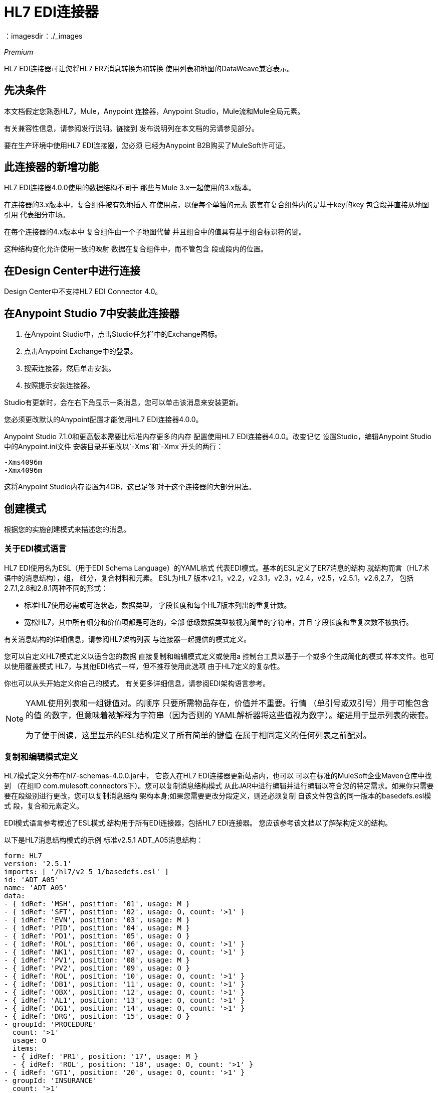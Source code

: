 =  HL7 EDI连接器
：imagesdir：./_images

_Premium_

HL7 EDI连接器可让您将HL7 ER7消息转换为和转换
使用列表和地图的DataWeave兼容表示。

== 先决条件

本文档假定您熟悉HL7，Mule，Anypoint
连接器，Anypoint Studio，Mule流和Mule全局元素。

有关兼容性信息，请参阅发行说明。链接到
发布说明列在本文档的另请参见部分。

要在生产环境中使用HL7 EDI连接器，您必须
已经为Anypoint B2B购买了MuleSoft许可证。

== 此连接器的新增功能

HL7 EDI连接器4.0.0使用的数据结构不同于
那些与Mule 3.x一起使用的3.x版本。

在连接器的3.x版本中，复合组件被有效地插入
在使用点，以便每个单独的元素
嵌套在复合组件内的是基于key的key
包含段并直接从地图引用
代表细分市场。

在每个连接器的4.x版本中
复合组件由一个子地图代替
并且组合中的值具有基于组合标识符的键。

这种结构变化允许使用一致的映射
数据在复合组件中，而不管包含
段或段内的位置。

== 在Design Center中进行连接

Design Center中不支持HL7 EDI Connector 4.0。

== 在Anypoint Studio 7中安装此连接器

. 在Anypoint Studio中，点击Studio任务栏中的Exchange图标。
. 点击Anypoint Exchange中的登录。
. 搜索连接器，然后单击安装。
. 按照提示安装连接器。

Studio有更新时，会在右下角显示一条消息，您可以单击该消息来安装更新。

您必须更改默认的Anypoint配置才能使用HL7 EDI连接器4.0.0。

Anypoint Studio 7.1.0和更高版本需要比标准内存更多的内存
配置使用HL7 EDI连接器4.0.0。改变记忆
设置Studio，编辑Anypoint Studio中的Anypoint.ini文件
安装目录并更改以`-Xms`和`-Xmx`开头的两行：

[source,code,linenums]
----
-Xms4096m
-Xmx4096m
----

这将Anypoint Studio内存设置为4GB，这已足够
对于这个连接器的大部分用法。


== 创建模式

根据您的实施创建模式来描述您的消息。

=== 关于EDI模式语言

HL7 EDI使用名为ESL（用于EDI Schema Language）的YAML格式
代表EDI模式。基本的ESL定义了ER7消息的结构
就结构而言（HL7术语中的消息结构），组，
细分，复合材料和元素。 ESL为HL7
版本v2.1，v2.2，v2.3.1，v2.3，v2.4，v2.5，v2.5.1，v2.6,2.7，
包括2.7.1,2.8和2.8.1两种不同的形式：

* 标准HL7使用必需或可选状态，数据类型，
字段长度和每个HL7版本列出的重复计数。
* 宽松HL7，其中所有细分和价值项都是可选的，全部
低级数据类型被视为简单的字符串，并且
字段长度和重复次数不被执行。

有关消息结构的详细信息，请参阅HL7架构列表
与连接器一起提供的模式定义。

//（列在本文档的另请参阅部分。）

您可以自定义HL7模式定义以适合您的数据
直接复制和编辑模式定义或使用a
控制台工具以基于一个或多个生成简化的模式
样本文件。也可以使用覆盖模式
HL7，与其他EDI格式一样，但不推荐使用此选项
由于HL7定义的复杂性。

你也可以从头开始定义你自己的模式。
有关更多详细信息，请参阅EDI架构语言参考。

//（列在本文档的另请参阅部分。）

[NOTE]
====
YAML使用列表和一组键值对。的顺序
只要所需物品存在，价值并不重要。行情
（单引号或双引号）用于可能包含的值
的数字，但意味着被解释为字符串（因为否则的
YAML解析器将这些值视为数字）。缩进用于显示列表的嵌套。

为了便于阅读，这里显示的ESL结构定义了所有简单的键值
在属于相同定义的任何列表之前配对。
====

=== 复制和编辑模式定义

HL7模式定义分布在hl7-schemas-4.0.0.jar中，
它嵌入在HL7 EDI连接器更新站点内，也可以
可以在标准的MuleSoft企业Maven仓库中找到
（在组ID com.mulesoft.connectors下）。您可以复制消息结构模式
从此JAR中进行编辑并进行编辑以符合您的特定需求。如果你只需要
要在段级别进行更改，您可以复制消息结构
架构本身;如果您需要更改分段定义，则还必须复制
自该文件包含的同一版本的basedefs.esl模式
段，复合和元素定义。

EDI模式语言参考概述了ESL模式
结构用于所有EDI连接器，包括HL7 EDI连接器。
您应该参考该文档以了解架构定义的结构。

以下是HL7消息结构模式的示例
标准v2.5.1 ADT_A05消息结构：

[source,yaml, linenums]
----
form: HL7
version: '2.5.1'
imports: [ '/hl7/v2_5_1/basedefs.esl' ]
id: 'ADT_A05'
name: 'ADT_A05'
data: 
- { idRef: 'MSH', position: '01', usage: M }
- { idRef: 'SFT', position: '02', usage: O, count: '>1' }
- { idRef: 'EVN', position: '03', usage: M }
- { idRef: 'PID', position: '04', usage: M }
- { idRef: 'PD1', position: '05', usage: O }
- { idRef: 'ROL', position: '06', usage: O, count: '>1' }
- { idRef: 'NK1', position: '07', usage: O, count: '>1' }
- { idRef: 'PV1', position: '08', usage: M }
- { idRef: 'PV2', position: '09', usage: O }
- { idRef: 'ROL', position: '10', usage: O, count: '>1' }
- { idRef: 'DB1', position: '11', usage: O, count: '>1' }
- { idRef: 'OBX', position: '12', usage: O, count: '>1' }
- { idRef: 'AL1', position: '13', usage: O, count: '>1' }
- { idRef: 'DG1', position: '14', usage: O, count: '>1' }
- { idRef: 'DRG', position: '15', usage: O }
- groupId: 'PROCEDURE'
  count: '>1'
  usage: O
  items: 
  - { idRef: 'PR1', position: '17', usage: M }
  - { idRef: 'ROL', position: '18', usage: O, count: '>1' }
- { idRef: 'GT1', position: '20', usage: O, count: '>1' }
- groupId: 'INSURANCE'
  count: '>1'
  usage: O
  items: 
  - { idRef: 'IN1', position: '22', usage: M }
  - { idRef: 'IN2', position: '23', usage: O }
  - { idRef: 'IN3', position: '24', usage: O, count: '>1' }
  - { idRef: 'ROL', position: '25', usage: O, count: '>1' }
- { idRef: 'ACC', position: '27', usage: O }
- { idRef: 'UB1', position: '28', usage: O }
- { idRef: 'UB2', position: '29', usage: O }
----

这显示了组成ADT_A05消息结构的段的列表，
包括段组PROCEDURE和INSURANCE。由于以上是
标准的定义（不是宽松的版本），它包括强制性的
分段（以用法：M表示）以及可选分段
（用法用O表示）。用于HL7的全套使用代码是：

* 用于条件（等同于可选）
*  M为强制性
*  O代表可选
*  U代表未使用（阅读时未接受警告，但未提供
在从读取传递的数据中;写时忽略）

一个段或组的出现次数可能由下式给出
计数值。默认值为1。

如果你只是想从消息结构中删除段或者
将分部要求从强制变为可选（或反之亦然），
您可以轻松地在您的模式副本中进行更改并使用
在你的应用程序中修改版本

您还可以添加原始邮件中不存在的片段
结构定义。为此，我们建议您先删除该位置
来自架构中所有现有段和组定义行的值，
否则你需要重新编号添加段后面的所有内容。
如果您删除显式位置编号。段和组被分配
位置编号顺序，而大多数情况下这些编号不是
通过HL7 EDI Connector 3.1.0应用程序可见。

如果你想将一个标准的HL7段添加到消息结构中，你可以
在适当的地方用idRef行引用它，并获得HL7
来自basedefs.esl文件的定义引用为导入。

以下部分示例显示了添加到ADT_A05消息结构中的CON段：

[source,yaml, linenums]
----
form: HL7
version: '2.5.1'
imports: [ '/hl7/v2_5_1/basedefs.esl' ]
id: 'ADT_A05'
name: 'ADT_A05'
data: 
- { idRef: 'MSH', usage: M }
- { idRef: 'SFT', usage: O, count: '>1' }
- { idRef: 'EVN', usage: M }
- { idRef: 'PID', usage: M }
- { idRef: 'PD1', usage: O }
- { idRef: 'CON', usage: O, count: '>1' }
- { idRef: 'NTE', usage: O }
- { idRef: 'ROL', usage: O, count: '>1' }
- { idRef: 'NK1', usage: O, count: '>1' }
- { idRef: 'PV1', usage: M }
- { idRef: 'PV2', usage: O }
- { idRef: 'CON', usage: O, count: '>1' }
- { idRef: 'ROL', usage: O, count: '>1' }
...
----

如果你想为你的消息结构定义一个非标准段，
将分段定义添加到模式。这比刚才更复杂
修改段结构，因为您需要列出所有组件
在细分市场中。最简单的起点是找到一个类似的
标准HL7段并复制用于该标准的定义
来自basedefs.esl文件的段。然后您可以添加分段键
遵循您的消息结构定义，后跟一个或多个
段定义。

有关组合a的模式示例，请参阅以下部分
消息结构和段定义。

=== 使用示例消息简化模式

HL7标准定义非常复杂，通常有细分市场
具有二十种或更多种组分和许多组分复合物
它们本身被分解成许多子组件。这个可以
由于消息的DataSense视图，难以绘制HL7地图
必须包含所有这些子组件。

实际上，HL7的大多数用户只填充了一小部分
总HL7标准定义。为了利用这一点，HL7
EDI连接器提供了一个您可以使用的基于控制台的Java工具
通过消除组件来简化您的模式定义
通常不会在您的消息中使用。

模式简化工具分布为
hl7-simplification-4.0.0.jar，它在标准中找到
MuleSoft企业Maven存储库（组ID为com.mulesoft.connectors）。
它需要消息结构模式和一个或多个示例消息
（作为单独的文件）作为输入，并生成减少的输出模式
一直到仅存在于一个或多个中的段和组件
示例消息。

要使用此工具，请下载JAR并打开命令行控制台，然后键入：

[source,bash]
----
java -jar hl7-simplify-4.0.0.jar {input-schema} {output-schema} {sample1} {sample2} ...
----

哪里：

* 输入模式是用于读取消息的消息结构模式，
它可以是对提供的模式的文件或类路径引用
如`/hl7/v2_5_1/ADT_A05.esl`路径。
*  output-schema是简化模式输出的文件路径。
*  sample1 ... n是示例消息的文件路径。

*Note:*确保使用回车（CR）保存示例消息文件
行结尾，因为这是所需的HL7段分隔符 - 文本编辑器
通常使用操作系统的默认行结束符，这可能不正确。

以下是使用此工具生成的简化模式的部分示例：

[source,yaml, linenums]
----
form: HL7
version: '2.5.1'
structures: 
- id: 'SIU_S12'
  name: 'SIU_S12'
  data: 
  - { idRef: 'MSH', position: '01', usage: O }
  - { idRef: 'SCH', position: '02', usage: O }
  - groupId: 'PATIENT'
    count: '>1'
    usage: O
    items: 
    - { idRef: 'PID', position: '06', usage: O }
    - { idRef: 'PV1', position: '08', usage: O }
  - groupId: 'RESOURCES'
    count: '>1'
    usage: O
    items: 
    - { idRef: 'RGS', position: '14', usage: O }
    - groupId: 'SERVICE'
      count: '>1'
      usage: O
      items: 
      - { idRef: 'AIS', position: '16', usage: O }
    - groupId: 'GENERAL_RESOURCE'
      count: '>1'
      usage: O
      items: 
      - { idRef: 'AIG', position: '20', usage: O }
    - groupId: 'LOCATION_RESOURCE'
      count: '>1'
      usage: O
      items: 
      - { idRef: 'AIL', position: '24', usage: O }
    - groupId: 'PERSONNEL_RESOURCE'
      count: '>1'
      usage: O
      items: 
      - { idRef: 'AIP', position: '28', usage: O }
segments: 
- id: 'AIG'
  name: 'Appointment Information - General Resource'
  varTag: 'AIG'
  values: 
  - { idRef: 'SI', name: 'Set ID - AIG', usage: O }
  - { idRef: 'varies', name: 'Segment Action Code', usage: U, count: '>1' }
  - { idRef: 'CE_2', name: 'Resource ID', usage: O }
  - { idRef: 'varies', name: 'Resource Type', usage: U, count: '>1' }
  - { idRef: 'varies', name: 'Resource Group', usage: U, count: '>1' }
  - { idRef: 'varies', name: 'Resource Quantity', usage: U, count: '>1' }
  - { idRef: 'varies', name: 'Resource Quantity Units', usage: U, count: '>1' }
  - { idRef: 'TS', name: 'Start Date/Time', usage: O }
- id: 'AIL'
  name: 'Appointment Information - Location Resource'
  varTag: 'AIL'
  values: 
  - { idRef: 'SI', name: 'Set ID - AIL', usage: O }
  - { idRef: 'varies', name: 'Segment Action Code', usage: U, count: '>1' }
  - { idRef: 'PL', name: 'Location Resource ID', usage: O, count: '>1' }
  - { idRef: 'CE', name: 'Location Type-AIL', usage: O }
  - { idRef: 'varies', name: 'Location Group', usage: U, count: '>1' }
  - { idRef: 'TS', name: 'Start Date/Time', usage: O }
- id: 'AIP'
  name: 'Appointment Information - Personnel Resource'
  varTag: 'AIP'
  values: 
  - { idRef: 'SI', name: 'Set ID - AIP', usage: O }
  - { idRef: 'varies', name: 'Segment Action Code', usage: U, count: '>1' }
  - { idRef: 'XCN_2', name: 'Personnel Resource ID', usage: O, count: '>1' }
  - { idRef: 'CE_1', name: 'Resource Type', usage: O }
  - { idRef: 'varies', name: 'Resource Group', usage: U, count: '>1' }
  - { idRef: 'TS', name: 'Start Date/Time', usage: O }
...
composites: 
- id: 'CE'
  name: 'Coded Element'
  values: 
  - { idRef: 'ST', name: 'Identifier', usage: O }
  - { idRef: 'ST', name: 'Text', usage: O }
- id: 'CE_1'
  name: 'Coded Element'
  values: 
  - { idRef: 'ST', name: 'Identifier', usage: O }
- id: 'CE_2'
  name: 'Coded Element'
  values: 
  - { idRef: 'ST', name: 'Identifier', usage: O }
  - { idRef: 'ST', name: 'Text', usage: O }
  - { idRef: 'ID', name: 'Name of Coding System', usage: O }
...
----

段中未使用的组件不能从段中删除
定义（除非它们在段的末尾），所以简化
工具只是将组件的`varies`数据类型替换为标记
用法：U代表未使用。 `varies`的重复次数仍然是
与此例中的原始组件相同，但不显示
在DataWeave中看到的数据的DataSense视图中。

当架构简化工具检查哪些数据存在于
消息，它在上下文中处理每个复合事件。不同
样品中存在相同复合物的用法可能有不同的值。当这个
发生这种情况时，复合材料会使用不同的标识符定义多次。
上例中的CE组合显示了这一点。

简化模式保留原始模式中的段位置。
如果需要，您可以从简化模式中删除这些位置值，
因为除非您使用位置，否则它们不会被HL7 EDI连接器使用
段密钥上的前缀（连接器配置选项之一）。

=== 确定HL7架构位置

要使用连接器，您需要知道模式的位置
在你的项目中。如果您使用开箱即用的HL7模式和
没有定制任何东西，标准的模式位置遵循
`/hl7/{version}/{message structure}.esl`模式和宽松的模式
位置遵循`/hl7lax/{version}/{message structure}.esl`模式。
例如，如果您使用的是2.5.1版本和ADT_A01消息
结构，您的模式位置为`/hl7/v2_5_1/ADT_A01.esl`
标准版本（包括必需的值，数据类型和
长度/重复次数）或`/hl7lax/v2_5_1/ADT_A01.esl`。

如果您使用一个或多个自定义模式，则应将其置于下方
`src/main/app`中的目录，并使用`${app.home}`引用该位置。
例如，如果您将ADT_A01架构放在src / main / app / mypartner / ADT_A01.esl下，
您的架构位置是`${app.home}/mypartner/ADT_A01.esl`。

Mule Runtime自动检查任何位置的`src/main/app`
包含`${app.home}`值。

=== 关于事件和消息到消息结构图

如果您使用多个消息结构模式来配置连接器
（无论是在单独的模式定义文件中，与提供的模式一样，
或在单个文件中），您可能需要定义来自HL7事件的映射
和消息结构的消息类型。

HL7在组合值MSH-09的组件值中定义消息类型
MSG型结构。 HL7
EDI连接器使用这些组件值来查找结构模式
根据以下规则用于处理接收消息：

* 如果MSG-01消息代码值为ACK，则始终使用预定义的ACK模式。
* 否则，如果MSG-03消息结构值存在（例如一个值
作为ADT_A01），使用具有该ID的模式结构。
* 否则，使用配置的事件和消息到消息结构图来确定
来自指定触发事件（MSG-02）和消息代码（MSG-01）值的消息结构。

事件和消息到消息结构映射是一个可选的配置参数。
它必须是一个YAML文件，其中包含从每个事件类型到每个映射的映射
支持的消息代码到实际的消息结构。

下面是这个样子的一个例子：

[source,yaml, linenums]
----
A01: { XYZ: ADT_A01, ACK: ACK }
A02: { XYZ: ADT_A02, ACK: ACK }
A03: { XYZ: ADT_A03, ACK: ACK }
A04: { XYZ: ADT_A01, ACK: ACK }
A05: { XYZ: ADT_A05, ACK: ACK }
A06: { XYZ: ADT_A06, ACK: ACK }
A07: { XYZ: ADT_A06, ACK: ACK }
A08: { XYZ: ADT_A01, ACK: ACK }
----

每个版本的HL7都定义了一组不同的来自事件类型和映射的映射
消息代码到消息结构。默认映射在。中提供
与名为event-message.yaml的文件中的标准HL7模式定义相同的JAR。
您对这些映射定义使用与实际消息结构模式相同类型的路径。

== 在Anypoint Studio 7中创建一个Mule项目

在安装连接器并自定义模式（如果需要）后，可以开始使用连接器。为每个实施约定创建单独的配置。

. 单击画布底部的全局元素选项卡，然后单击创建。
. 在选择全局类型向导中，使用过滤器定位并选择HL7 EDI：Configuration，然后单击OK。
. 单击确定以保存全局连接器配置。
. 返回到Studio中的消息流选项卡。

=== 关于常规选项

在常规选项中，您可以配置适用于读取和写入HL7消息的设置：

*  HL7字符编码，始终用于写入消息并使用
当读取消息时，除非MSH-18（字符集）指定了不同的编码。
* 为数据键禁用数字前缀 - 此选项为true
默认，这将关闭分段数据的数字前缀;该
只有关闭此选项的原因是为了与映射兼容
为HL7 EDI连接器3.0.0定义。
* 手动创建或编辑模式列表。

=== 在可视化编辑器中设置您的HL7标识

您可以配置消息标题（MSH）应用程序和设施
在您的HL7 EDI连接器配置上识别您和您的贸易伙伴。

写入HL7消息来提供设置的值
名称空间ID，通用ID和通用ID类型，并进行验证
在接收消息。如果你不想限制传入的消息
您可以将其留空，并设置传出消息的值
在写入操作或实际的传出消息上。值设置
写操作将覆盖连接器配置和值
直接在消息上设置覆盖连接器配置
以及在写入操作中设置的任何值。

在Studio中，这些值在这些全局元素属性中设置。

* 自我识别参数可识别您的贸易伙伴关系。
+
自我识别设置：
+
[source,code,linenums]
----
Mule Application Namespace ID (MSH-03/HD-01 when sending, MSH-05/HD-01 when receiving)
Mule Application Universal ID (MSH-03/HD-02 when sending, MSH-05/HD-02 when receiving)
Mule Application Universal ID Type (MSH-03/HD-03 when sending, MSH-05/HD-03 when receiving)
----
+
* 合作伙伴标识参数可识别您的贸易伙伴。
+
合作伙伴标识设置
+
[source,code,linenums]
----
Partner Application Namespace ID (MSH-03/HD-01 when receiving, MSH-05/HD-01 when sending)
Partner Application Universal ID (MSH-03/HD-02 when receiving, MSH-05/HD-02 when sending)
Partner Application Universal ID Type (MSH-03/HD-03 when receiving, MSH-05/HD-03 when sending)
----

=== 设置解析器选项

如果需要，您可以设置以下选项：

* 验证HL7消息版本。
* 事件和消息到消息结构映射路径（如果使用多个消息结构，除非MSH-09和MSG-03消息结构值始终存在于接收到的消息中，否则是必需的）。
* 所需的处理ID（用于指定接收消息所需的特定处理ID，例如生产中的`P`）。
* 通用扩展段名称的模式（以允许将扩展段作为字段值映射进行处理）。
* 缺少必需的值时失败。
* 当值长度超出允许范围时失败。
* 无效字符在值时失败。
* 当一个值的重复次数过多时失败。
* 消息中出现未知段时失败。
* 当消息中的段出现故障时失败。
* 未使用的段包含在消息中时失败。
* 当段的重复次数太多时失败。

=== 示例：HL7 Studio

以下流程可以从随后的XML中加载。

image:hl7-connector-flow-in-studio.png[Studio中的示例流程]

[source,xml,linenums]
----
<?xml version="1.0" encoding="UTF-8"?>

<mule xmlns:ee="http://www.mulesoft.org/schema/mule/ee/core" 
xmlns:hl7="http://www.mulesoft.org/schema/mule/hl7"
	xmlns:http="http://www.mulesoft.org/schema/mule/http"
	xmlns="http://www.mulesoft.org/schema/mule/core" 
  xmlns:doc="http://www.mulesoft.org/schema/mule/documentation" 
  xmlns:xsi="http://www.w3.org/2001/XMLSchema-instance" 
  xsi:schemaLocation="http://www.mulesoft.org/schema/mule/core 
  http://www.mulesoft.org/schema/mule/core/current/mule.xsd
http://www.mulesoft.org/schema/mule/http 
http://www.mulesoft.org/schema/mule/http/current/mule-http.xsd
http://www.mulesoft.org/schema/mule/hl7 
http://www.mulesoft.org/schema/mule/hl7/current/mule-hl7.xsd
http://www.mulesoft.org/schema/mule/ee/core 
http://www.mulesoft.org/schema/mule/ee/core/current/mule-ee.xsd">
	<http:listener-config name="HTTP_Listener_config" 
  doc:name="HTTP Listener config" >
		<http:listener-connection host="localhost" port="8081" />
	</http:listener-config>
	<hl7:config name="HL7_Extension_Config" doc:name="HL7 Extension Config" identKeys="true">
		<hl7:schemas >
			<hl7:schema value="/hl7/v2_5_1/ADT_A05.esl" />
			<hl7:schema value="/hl7/v2_5_1/ADT_A01.esl" />
		</hl7:schemas>
	</hl7:config>
	<flow name="hl7testFlow" >
		<http:listener doc:name="Listener" config-ref="HTTP_Listener_config" path="/hl7"/>
		<hl7:read doc:name="Read" config-ref="HL7_Extension_Config"/>
		<ee:transform doc:name="Transform Message" >
			<ee:message >
				<ee:set-payload ><![CDATA[%dw 2.0
output application/java
---
{
	Delimiters: payload.Delimiters,
	Id: payload.Id
}]]></ee:set-payload>
			</ee:message>
		</ee:transform>
		<hl7:write doc:name="Write" config-ref="HL7_Extension_Config"/>
	</flow>
</mule>
----

=== 以XML格式设置您的HL7标识

您可以在HL7 EDI连接器配置上为您和贸易伙伴配置消息标题（MSH）应用程序和设施标识。

在编写HL7消息以提供名称空间ID，通用ID和通用ID类型并在接收消息中验证时使用您设置的值。如果您不想限制传入消息，可以将其留空，并在写操作或实际传出消息上设置传出消息的值。在写入操作上设置的值会覆盖连接器配置，并且直接在消息上设置的值会覆盖连接器配置和写入操作中设置的任何值。

* 自我识别参数可识别您的贸易伙伴关系。
+
自我识别参数：
+
[source,xml,linenums]
----
appNamespaceIdSelf="<value>"
appUniversalIdSelf="<value>"
appUniversalIdTypeSelf="<value>"
----
+
* 合作伙伴标识参数可识别您的贸易伙伴。
+
伙伴识别参数：
+
[source,xml,linenums]
----
appNamespaceIdPartner="<value>"
appUniversalIdPartner="<value>"
appUniversalIdTypePartner="<value>"
----

=== 设置解析器选项

如果需要，您可以设置以下选项：

[%header%autowidth.spread]
|===
| XML值 | Visual Studio选项
| eventMessageMap = "/hl7/v2_5_1/event-message.yaml"  |事件和消息到消息结构映射路径（如果使用多个消息结构，则除外MSH-09和MSG-03消息结构值总是存在于收到的消息）。
| genericExtensionPattern = "Z.."  |通用扩展段名称的Java常规模式（允许将扩展段作为字段值映射进行处理）。
| invalidCharacterInValueFail = "true"  |无效字符在值时失败。
| missingRequiredValueFail = "true"  |缺少所需值时失败。
| processingId = "PRODUCTION"  |所需的处理ID（用于指定接收消息所需的特定处理ID，例如Production `P`）。
| segmentOutOfOrderFail = "true"  |消息中的段出现故障时失败。
| unknownSegmentFail = "true"  |未知段在消息中时失败。
| unusedSegmentPresentFail = "true"  |未使用的段包含在消息中时失败。
| validateHL7Version = "true"  |验证HL7消息版本。
| valueLengthErrorFail = "true"  |当值长度超出允许范围时失败。
| wrongSegmentsRepeatsFail = "true"  |段的重复次数太多时失败。
| wrongValuesRepeatsFail = "true"  |当一个值的重复次数过多时失败。
|===

=== 设置您的架构位置

您可以在Anypoint Studio XML视图中配置架构位置。

在Anypoint Studio中，通过单击配置XML切换到XML视图，并修改您的HL7 EDI配置，以包含您希望包含的每个文档类型的`+<{{0}}>+`元素的所有模式的列表：

[source, xml, linenums]
----
<hl7-edi:config name="HL7_EDI__Configuration" identKeys="true" doc:name="HL7 EDI: Configuration">
  <hl7-edi:schemas>
    <hl7-edi:schema>hl7/v2_6/ADT_A01.esl</hl7-edi:schema>
  </hl7-edi:schemas>
</hl7-edi:config>
----

为HL7 EDI创建全局元素后，配置消息结构，操作和确认。

== 关于HL7消息结构

HL7连接器将HL7文档读入或写入规范的ER7消息结构。此结构表示为Java地图和列表的层次结构，可以使用DataWeave或代码进行操作。每个事务都有自己的架构，在架构中定义。

HL7消息包含以下键：

[%header%autowidth.spread]
|===
|密钥名称 |说明
| ACK（只读） |响应于输入数据而生成的ACK消息。 MSA-01确认码值基于解析器配置设置。要发送确认，请参阅下面的发送确认部分。
|数据（读取或写入） |消息数据的封装器，其中的密钥与链接到实际数据的消息结构ID值匹配。这允许将不同的消息包含在元数据中并在DataWeave映射中进行处理。
|分隔符（读取或写入） |用于消息的分隔符。字符串中的字符根据位置进行解释，顺序如下：（分隔符），（重复分隔符），（转义字符），（子分隔符）。
|错误（只读） |与输入消息关联的错误列表。请参阅下面阅读和验证HL7消息部分中的HL7Error结构说明。
| Id  |消息结构ID。
| MSH（只读） |链接到接收到的MSH分段数据。
|名称（只读） |消息结构名称。
|===

个别消息具有自己的地图，密钥与消息的段相匹配。例如，ACK消息将使用消息结构ID ACK，并且发送或接收的ACK消息的数据将作为数据映射中的ACK值出现。 ACK消息本身就是一张地图，消息的片段和群组用地图（在单例实例的情况下）或地图列表（用于重复实例）用位置关键字表示。

有两种特殊情况，其中通用处理用于未包含在模式定义中的数据。第一种是针对`varies`类型的HL7值。由于这些值可能由组件和子组件的任何结构组成，并且可能会重复，因此解析器会为每个`varies`类型使用一系列映射表示。每个映射中的键都是在解析值时生成的，并将标准HL7值名称与每个嵌套级别使用的两位数字匹配。
因此，例如OBX-05 Observation Value字段的简单文本值只会在地图中使用键OBX-05。如果存在两个组件，则它们使用按键OBX-05-01和OBX-05-02。

具有与在解析器选项下配置的模式匹配的标记的扩展段使用与“变化”值相似的结构，但仅限于整个段的单个映射中。扩展段解析和编写代码不支持重复值。

包含扩展段数据的映射将添加到具有关键ExtensionSegs的列表中的基本消息映射。除了实际的扩展段数据之外，扩展段的映射还包含两个其他键：

[%header%autowidth.spread]
|===
|键 |说明
| Ident  |扩展段标识符（标记）。
|位置 |消息结构中段的位置，为两位数字符串。这与在模式中定义的紧接在前面定义的段的位置相同。如果在ADT_A01消息结构中的EVN段之后使用ZVN扩展段，则ZVN位于位置03）。
|===

如果在嵌套组中使用扩展段，则包含这些段的列表将包含在表示该组的映射中。扩展段在解析器创建的列表中按位置排序，写入时还必须按位置排序。

== 另请参阅

*  link:/connectors/hl7-schemas[HL7提供的模式]。
*  link:/release-notes/hl7-connector-release-notes[HL7 EDI连接器发行说明]。
*  https://forums.mulesoft.com [MuleSoft论坛]。
*  https://support.mulesoft.com [联系MuleSoft支持]。
*  link:/anypoint-b2b/edi-schema-language-reference[EDI模式语言]。

